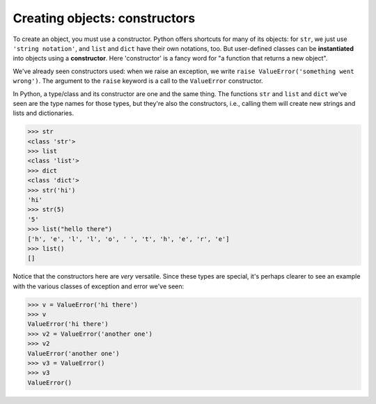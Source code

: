 Creating objects: constructors
==============================

To create an object, you must use a constructor. Python offers shortcuts for many of its objects: for ``str``, we just use ``'string notation'``, and ``list`` and ``dict`` have their own notations, too. But user-defined classes can be **instantiated** into objects using a **constructor**. Here 'constructor' is a fancy word for "a function that returns a new object".

We've already seen constructors used: when we raise an exception, we write ``raise ValueError('something went wrong')``. The argument to the ``raise`` keyword is a call to the ``ValueError`` constructor.

In Python, a type/class and its constructor are one and the same thing. The functions ``str`` and ``list`` and ``dict`` we've seen are the type names for those types, but they're also the constructors, i.e., calling them will create new strings and lists and dictionaries.

.. code-block:: 

    >>> str
    <class 'str'>
    >>> list
    <class 'list'>
    >>> dict
    <class 'dict'>
    >>> str('hi')
    'hi'
    >>> str(5)
    '5'
    >>> list("hello there")
    ['h', 'e', 'l', 'l', 'o', ' ', 't', 'h', 'e', 'r', 'e']
    >>> list()
    []

Notice that the constructors here are *very* versatile. Since these types are special, it's perhaps clearer to see an example with the various classes of exception and error we've seen:

.. code-block:: 

    >>> v = ValueError('hi there')
    >>> v
    ValueError('hi there')
    >>> v2 = ValueError('another one')
    >>> v2
    ValueError('another one')
    >>> v3 = ValueError()
    >>> v3
    ValueError()
